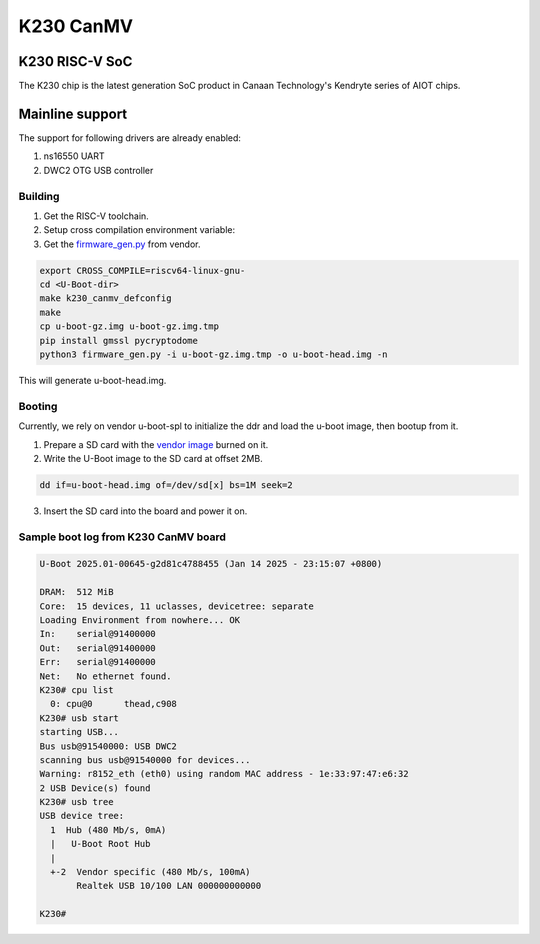 .. SPDX-License-Identifier: GPL-2.0+

K230 CanMV
==========

K230 RISC-V SoC
------------------
The K230 chip is the latest generation SoC product in Canaan Technology's
Kendryte series of AIOT chips.

Mainline support
----------------

The support for following drivers are already enabled:

1. ns16550 UART
2. DWC2 OTG USB controller

Building
~~~~~~~~

1. Get the RISC-V toolchain.
2. Setup cross compilation environment variable:
3. Get the `firmware_gen.py`_ from vendor.

.. code-block:: console

   export CROSS_COMPILE=riscv64-linux-gnu-
   cd <U-Boot-dir>
   make k230_canmv_defconfig
   make
   cp u-boot-gz.img u-boot-gz.img.tmp
   pip install gmssl pycryptodome
   python3 firmware_gen.py -i u-boot-gz.img.tmp -o u-boot-head.img -n

This will generate u-boot-head.img.

.. _firmware_gen.py: https://raw.githubusercontent.com/kendryte/k230_sdk/refs/tags/v1.8/src/little/uboot/tools/firmware_gen.py

Booting
~~~~~~~

Currently, we rely on vendor u-boot-spl to initialize the
ddr and load the u-boot image, then bootup from it.

1. Prepare a SD card with the `vendor image`_ burned on it.

2. Write the U-Boot image to the SD card at offset 2MB.

.. code-block:: console

   dd if=u-boot-head.img of=/dev/sd[x] bs=1M seek=2

3. Insert the SD card into the board and power it on.

.. _vendor image: https://kendryte-download.canaan-creative.com/developer/k230/CanMV-K230_debian_sdcard_sdk_1.3.img.gz

Sample boot log from K230 CanMV board
~~~~~~~~~~~~~~~~~~~~~~~~~~~~~~~~~~~~~

.. code-block:: none

   U-Boot 2025.01-00645-g2d81c4788455 (Jan 14 2025 - 23:15:07 +0800)

   DRAM:  512 MiB
   Core:  15 devices, 11 uclasses, devicetree: separate
   Loading Environment from nowhere... OK
   In:    serial@91400000
   Out:   serial@91400000
   Err:   serial@91400000
   Net:   No ethernet found.
   K230# cpu list
     0: cpu@0      thead,c908
   K230# usb start
   starting USB...
   Bus usb@91540000: USB DWC2
   scanning bus usb@91540000 for devices...
   Warning: r8152_eth (eth0) using random MAC address - 1e:33:97:47:e6:32
   2 USB Device(s) found
   K230# usb tree
   USB device tree:
     1  Hub (480 Mb/s, 0mA)
     |   U-Boot Root Hub
     |
     +-2  Vendor specific (480 Mb/s, 100mA)
          Realtek USB 10/100 LAN 000000000000

   K230#
